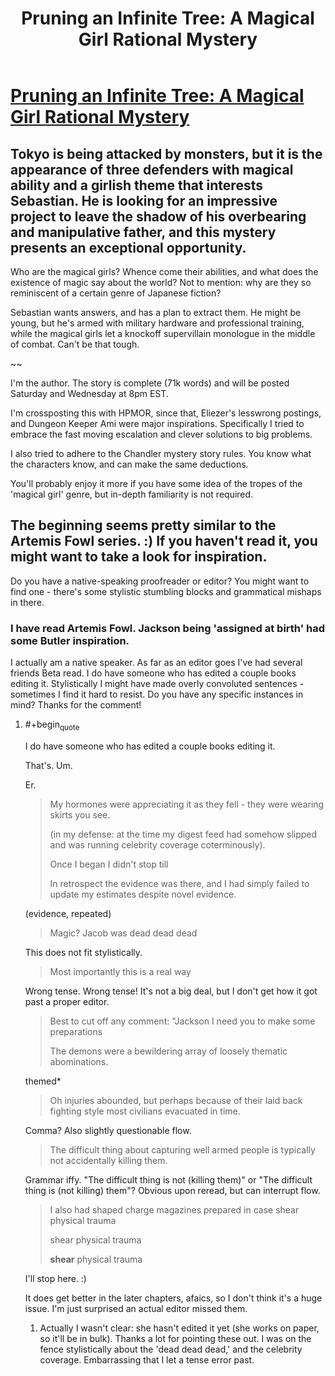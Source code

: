 #+TITLE: Pruning an Infinite Tree: A Magical Girl Rational Mystery

* [[http://pruninganinfinitetree.com/][Pruning an Infinite Tree: A Magical Girl Rational Mystery]]
:PROPERTIES:
:Author: nohat
:Score: 12
:DateUnix: 1389827011.0
:END:

** Tokyo is being attacked by monsters, but it is the appearance of three defenders with magical ability and a girlish theme that interests Sebastian. He is looking for an impressive project to leave the shadow of his overbearing and manipulative father, and this mystery presents an exceptional opportunity.

Who are the magical girls? Whence come their abilities, and what does the existence of magic say about the world? Not to mention: why are they so reminiscent of a certain genre of Japanese fiction?

Sebastian wants answers, and has a plan to extract them. He might be young, but he's armed with military hardware and professional training, while the magical girls let a knockoff supervillain monologue in the middle of combat. Can't be that tough.

~~

I'm the author. The story is complete (71k words) and will be posted Saturday and Wednesday at 8pm EST.

I'm crossposting this with HPMOR, since that, Eliezer's lesswrong postings, and Dungeon Keeper Ami were major inspirations. Specifically I tried to embrace the fast moving escalation and clever solutions to big problems.

I also tried to adhere to the Chandler mystery story rules. You know what the characters know, and can make the same deductions.

You'll probably enjoy it more if you have some idea of the tropes of the 'magical girl' genre, but in-depth familiarity is not required.
:PROPERTIES:
:Author: nohat
:Score: 2
:DateUnix: 1389828094.0
:END:


** The beginning seems pretty similar to the Artemis Fowl series. :) If you haven't read it, you might want to take a look for inspiration.

Do you have a native-speaking proofreader or editor? You might want to find one - there's some stylistic stumbling blocks and grammatical mishaps in there.
:PROPERTIES:
:Author: FeepingCreature
:Score: 2
:DateUnix: 1389849017.0
:END:

*** I have read Artemis Fowl. Jackson being 'assigned at birth' had some Butler inspiration.

I actually am a native speaker. As far as an editor goes I've had several friends Beta read. I do have someone who has edited a couple books editing it. Stylistically I might have made overly convoluted sentences - sometimes I find it hard to resist. Do you have any specific instances in mind? Thanks for the comment!
:PROPERTIES:
:Author: nohat
:Score: 3
:DateUnix: 1389853290.0
:END:

**** #+begin_quote
  I do have someone who has edited a couple books editing it.
#+end_quote

That's. Um.

Er.

#+begin_quote
  My hormones were appreciating it as they fell - they were wearing skirts you see.

  (in my defense: at the time my digest feed had somehow slipped and was running celebrity coverage coterminously).

  Once I began I didn't stop till

  In retrospect the evidence was there, and I had simply failed to update my estimates despite novel evidence.
#+end_quote

(evidence, repeated)

#+begin_quote
  Magic? Jacob was dead dead dead
#+end_quote

This does not fit stylistically.

#+begin_quote
  Most importantly this is a real way
#+end_quote

Wrong tense. Wrong tense! It's not a big deal, but I don't get how it got past a proper editor.

#+begin_quote
  Best to cut off any comment: "Jackson I need you to make some preparations

  The demons were a bewildering array of loosely thematic abominations.
#+end_quote

themed*

#+begin_quote
  Oh injuries abounded, but perhaps because of their laid back fighting style most civilians evacuated in time.
#+end_quote

Comma? Also slightly questionable flow.

#+begin_quote
  The difficult thing about capturing well armed people is typically not accidentally killing them.
#+end_quote

Grammar iffy. "The difficult thing is not (killing them)" or "The difficult thing is (not killing) them"? Obvious upon reread, but can interrupt flow.

#+begin_quote
  I also had shaped charge magazines prepared in case shear physical trauma

  shear physical trauma

  *shear* physical trauma
#+end_quote

I'll stop here. :)

It does get better in the later chapters, afaics, so I don't think it's a huge issue. I'm just surprised an actual editor missed them.
:PROPERTIES:
:Author: FeepingCreature
:Score: 8
:DateUnix: 1389856099.0
:END:

***** Actually I wasn't clear: she hasn't edited it yet (she works on paper, so it'll be in bulk). Thanks a lot for pointing these out. I was on the fence stylistically about the 'dead dead dead,' and the celebrity coverage. Embarrassing that I let a tense error past.
:PROPERTIES:
:Author: nohat
:Score: 3
:DateUnix: 1389891546.0
:END:
